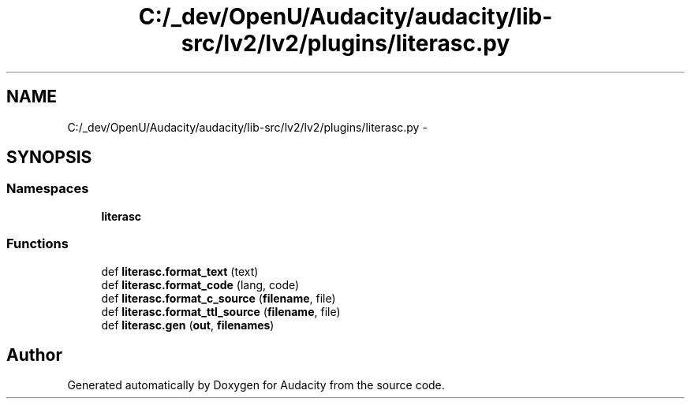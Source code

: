.TH "C:/_dev/OpenU/Audacity/audacity/lib-src/lv2/lv2/plugins/literasc.py" 3 "Thu Apr 28 2016" "Audacity" \" -*- nroff -*-
.ad l
.nh
.SH NAME
C:/_dev/OpenU/Audacity/audacity/lib-src/lv2/lv2/plugins/literasc.py \- 
.SH SYNOPSIS
.br
.PP
.SS "Namespaces"

.in +1c
.ti -1c
.RI " \fBliterasc\fP"
.br
.in -1c
.SS "Functions"

.in +1c
.ti -1c
.RI "def \fBliterasc\&.format_text\fP (text)"
.br
.ti -1c
.RI "def \fBliterasc\&.format_code\fP (lang, code)"
.br
.ti -1c
.RI "def \fBliterasc\&.format_c_source\fP (\fBfilename\fP, file)"
.br
.ti -1c
.RI "def \fBliterasc\&.format_ttl_source\fP (\fBfilename\fP, file)"
.br
.ti -1c
.RI "def \fBliterasc\&.gen\fP (\fBout\fP, \fBfilenames\fP)"
.br
.in -1c
.SH "Author"
.PP 
Generated automatically by Doxygen for Audacity from the source code\&.
